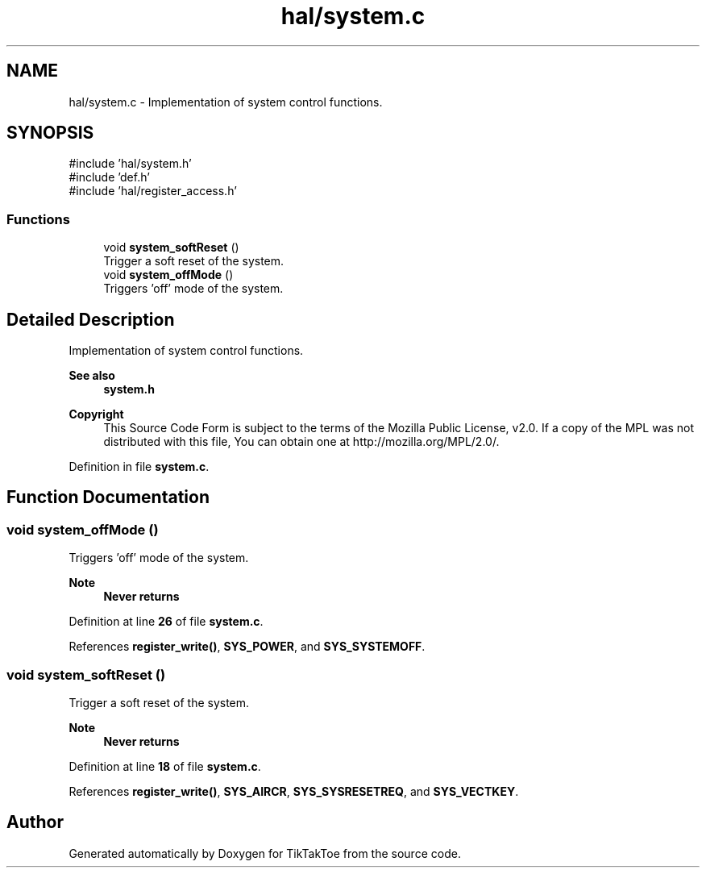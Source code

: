 .TH "hal/system.c" 3 "TikTakToe" \" -*- nroff -*-
.ad l
.nh
.SH NAME
hal/system.c \- Implementation of system control functions\&.  

.SH SYNOPSIS
.br
.PP
\fR#include 'hal/system\&.h'\fP
.br
\fR#include 'def\&.h'\fP
.br
\fR#include 'hal/register_access\&.h'\fP
.br

.SS "Functions"

.in +1c
.ti -1c
.RI "void \fBsystem_softReset\fP ()"
.br
.RI "Trigger a soft reset of the system\&. "
.ti -1c
.RI "void \fBsystem_offMode\fP ()"
.br
.RI "Triggers 'off' mode of the system\&. "
.in -1c
.SH "Detailed Description"
.PP 
Implementation of system control functions\&. 


.PP
\fBSee also\fP
.RS 4
\fBsystem\&.h\fP
.RE
.PP
\fBCopyright\fP
.RS 4
This Source Code Form is subject to the terms of the Mozilla Public License, v2\&.0\&. If a copy of the MPL was not distributed with this file, You can obtain one at http://mozilla.org/MPL/2.0/\&. 
.RE
.PP

.PP
Definition in file \fBsystem\&.c\fP\&.
.SH "Function Documentation"
.PP 
.SS "void system_offMode ()"

.PP
Triggers 'off' mode of the system\&. 
.PP
\fBNote\fP
.RS 4
\fBNever returns\fP 
.RE
.PP

.PP
Definition at line \fB26\fP of file \fBsystem\&.c\fP\&.
.PP
References \fBregister_write()\fP, \fBSYS_POWER\fP, and \fBSYS_SYSTEMOFF\fP\&.
.SS "void system_softReset ()"

.PP
Trigger a soft reset of the system\&. 
.PP
\fBNote\fP
.RS 4
\fBNever returns\fP 
.RE
.PP

.PP
Definition at line \fB18\fP of file \fBsystem\&.c\fP\&.
.PP
References \fBregister_write()\fP, \fBSYS_AIRCR\fP, \fBSYS_SYSRESETREQ\fP, and \fBSYS_VECTKEY\fP\&.
.SH "Author"
.PP 
Generated automatically by Doxygen for TikTakToe from the source code\&.
